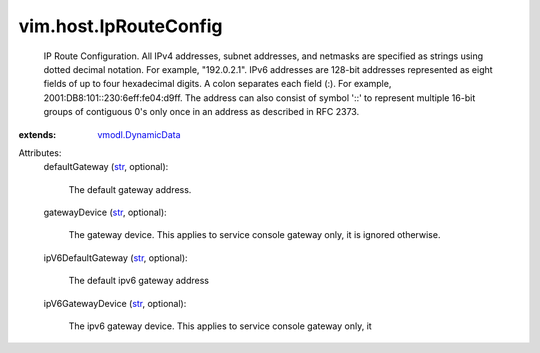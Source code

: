 .. _str: https://docs.python.org/2/library/stdtypes.html

.. _vmodl.DynamicData: ../../vmodl/DynamicData.rst


vim.host.IpRouteConfig
======================
  IP Route Configuration. All IPv4 addresses, subnet addresses, and netmasks are specified as strings using dotted decimal notation. For example, "192.0.2.1". IPv6 addresses are 128-bit addresses represented as eight fields of up to four hexadecimal digits. A colon separates each field (:). For example, 2001:DB8:101::230:6eff:fe04:d9ff. The address can also consist of symbol '::' to represent multiple 16-bit groups of contiguous 0's only once in an address as described in RFC 2373.
:extends: vmodl.DynamicData_

Attributes:
    defaultGateway (`str`_, optional):

       The default gateway address.
    gatewayDevice (`str`_, optional):

       The gateway device. This applies to service console gateway only, it is ignored otherwise.
    ipV6DefaultGateway (`str`_, optional):

       The default ipv6 gateway address
    ipV6GatewayDevice (`str`_, optional):

       The ipv6 gateway device. This applies to service console gateway only, it
